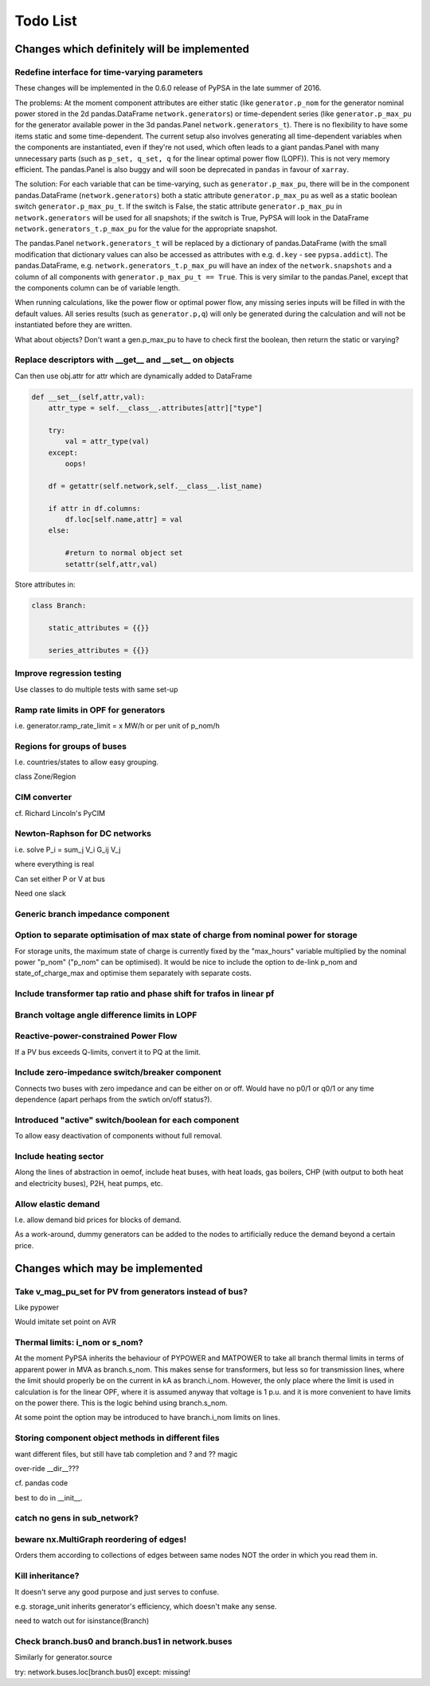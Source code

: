###############
 Todo List
###############


Changes which definitely will be implemented
============================================


Redefine interface for time-varying parameters
----------------------------------------------

These changes will be implemented in the 0.6.0 release of PyPSA in the
late summer of 2016.

The problems: At the moment component attributes are either static
(like ``generator.p_nom`` for the generator nominal power stored in
the 2d pandas.DataFrame ``network.generators``) or time-dependent
series (like ``generator.p_max_pu`` for the generator available power
in the 3d pandas.Panel ``network.generators_t``). There is no
flexibility to have some items static and some time-dependent. The
current setup also involves generating all time-dependent variables
when the components are instantiated, even if they're not used, which
often leads to a giant pandas.Panel with many unnecessary parts
(such as ``p_set, q_set, q`` for the linear optimal power flow
(LOPF)). This is not very memory efficient. The pandas.Panel is
also buggy and will soon be deprecated in ``pandas`` in favour of
``xarray``.

The solution: For each variable that can be time-varying, such as
``generator.p_max_pu``, there will be in the component
pandas.DataFrame (``network.generators``) both a static attribute
``generator.p_max_pu`` as well as a static boolean switch
``generator.p_max_pu_t``. If the switch is False, the static attribute
``generator.p_max_pu`` in ``network.generators`` will be used for all
snapshots; if the switch is True, PyPSA will look in the DataFrame
``network.generators_t.p_max_pu`` for the value for the appropriate
snapshot.

The pandas.Panel ``network.generators_t`` will be replaced by a
dictionary of pandas.DataFrame (with the small modification that
dictionary values can also be accessed as attributes with
e.g. ``d.key`` - see ``pypsa.addict``). The pandas.DataFrame,
e.g. ``network.generators_t.p_max_pu`` will have an index of the
``network.snapshots`` and a column of all components with
``generator.p_max_pu_t == True``. This is very similar to the
pandas.Panel, except that the components column can be of variable
length.

When running calculations, like the power flow or optimal power flow,
any missing series inputs will be filled in with the default
values. All series results (such as ``generator.p,q``) will only be
generated during the calculation and will not be instantiated before
they are written.


What about objects? Don't want a gen.p_max_pu to have to check first
the boolean, then return the static or varying?


Replace descriptors with __get__ and __set__ on objects
-------------------------------------------------------

Can then use obj.attr for attr which are dynamically added to DataFrame

.. code:: python

    def __set__(self,attr,val):
        attr_type = self.__class__.attributes[attr]["type"]

        try:
            val = attr_type(val)
        except:
            oops!

        df = getattr(self.network,self.__class__.list_name)

	if attr in df.columns:
            df.loc[self.name,attr] = val
        else:

            #return to normal object set
            setattr(self,attr,val)


Store attributes in:

.. code:: python

    class Branch:

        static_attributes = {{}}

        series_attributes = {{}}



Improve regression testing
---------------------------

Use classes to do multiple tests with same set-up


Ramp rate limits in OPF for generators
--------------------------------------

i.e. generator.ramp_rate_limit = x MW/h or per unit of p_nom/h



Regions for groups of buses
---------------------------

I.e. countries/states to allow easy grouping.

class Zone/Region


CIM converter
-------------

cf. Richard Lincoln's PyCIM



Newton-Raphson for DC networks
------------------------------

i.e. solve P_i = \sum_j V_i G_ij V_j

where everything is real

Can set either P or V at bus

Need one slack




Generic branch impedance component
----------------------------------

Option to separate optimisation of max state of charge from nominal power for storage
-------------------------------------------------------------------------------------

For storage units, the maximum state of charge is currently fixed by
the "max_hours" variable multiplied by the nominal power "p_nom"
("p_nom" can be optimised). It would be nice to include the option to
de-link p_nom and state_of_charge_max and optimise them separately
with separate costs.



Include transformer tap ratio and phase shift for trafos in linear pf
---------------------------------------------------------------------



Branch voltage angle difference limits in LOPF
----------------------------------------------

Reactive-power-constrained Power Flow
-------------------------------------

If a PV bus exceeds Q-limits, convert it to PQ at the limit.

Include zero-impedance switch/breaker component
-----------------------------------------------

Connects two buses with zero impedance and can be either on or off. Would have no p0/1 or q0/1 or any time dependence (apart perhaps from the swtich on/off status?).


Introduced "active" switch/boolean for each component
-----------------------------------------------------

To allow easy deactivation of components without full removal.


Include heating sector
----------------------

Along the lines of abstraction in oemof, include heat buses, with heat
loads, gas boilers, CHP (with output to both heat and electricity
buses), P2H, heat pumps, etc.

Allow elastic demand
--------------------

I.e. allow demand bid prices for blocks of demand.

As a work-around, dummy generators can be added to the nodes to
artificially reduce the demand beyond a certain price.


Changes which may be implemented
============================================


Take v_mag_pu_set for PV from generators instead of bus?
-----------------------------------------------------

Like pypower

Would imitate set point on AVR

Thermal limits: i_nom or s_nom?
-------------------------------

At the moment PyPSA inherits the behaviour of PYPOWER and MATPOWER to
take all branch thermal limits in terms of apparent power in MVA as
branch.s_nom. This makes sense for transformers, but less so for
transmission lines, where the limit should properly be on the current
in kA as branch.i_nom. However, the only place where the limit is used
in calculation is for the linear OPF, where it is assumed anyway that
voltage is 1 p.u. and it is more convenient to have limits on the
power there. This is the logic behind using branch.s_nom.

At some point the option may be introduced to have branch.i_nom limits
on lines.



Storing component object methods in different files
---------------------------------------------------

want different files, but still have tab completion and ? and ?? magic

over-ride __dir__???

cf. pandas code

best to do in __init__.


catch no gens in sub_network?
-----------------------------

beware nx.MultiGraph reordering of edges!
-----------------------------------------

Orders them according to collections of edges between same nodes NOT
the order in which you read them in.

Kill inheritance?
-----------------

It doesn't serve any good purpose and just serves to confuse.

e.g. storage_unit inherits generator's efficiency, which doesn't make any sense.


need to watch out for isinstance(Branch)


Check branch.bus0 and branch.bus1 in network.buses
--------------------------------------------------

Similarly for generator.source

try:
network.buses.loc[branch.bus0]
except:
missing!
